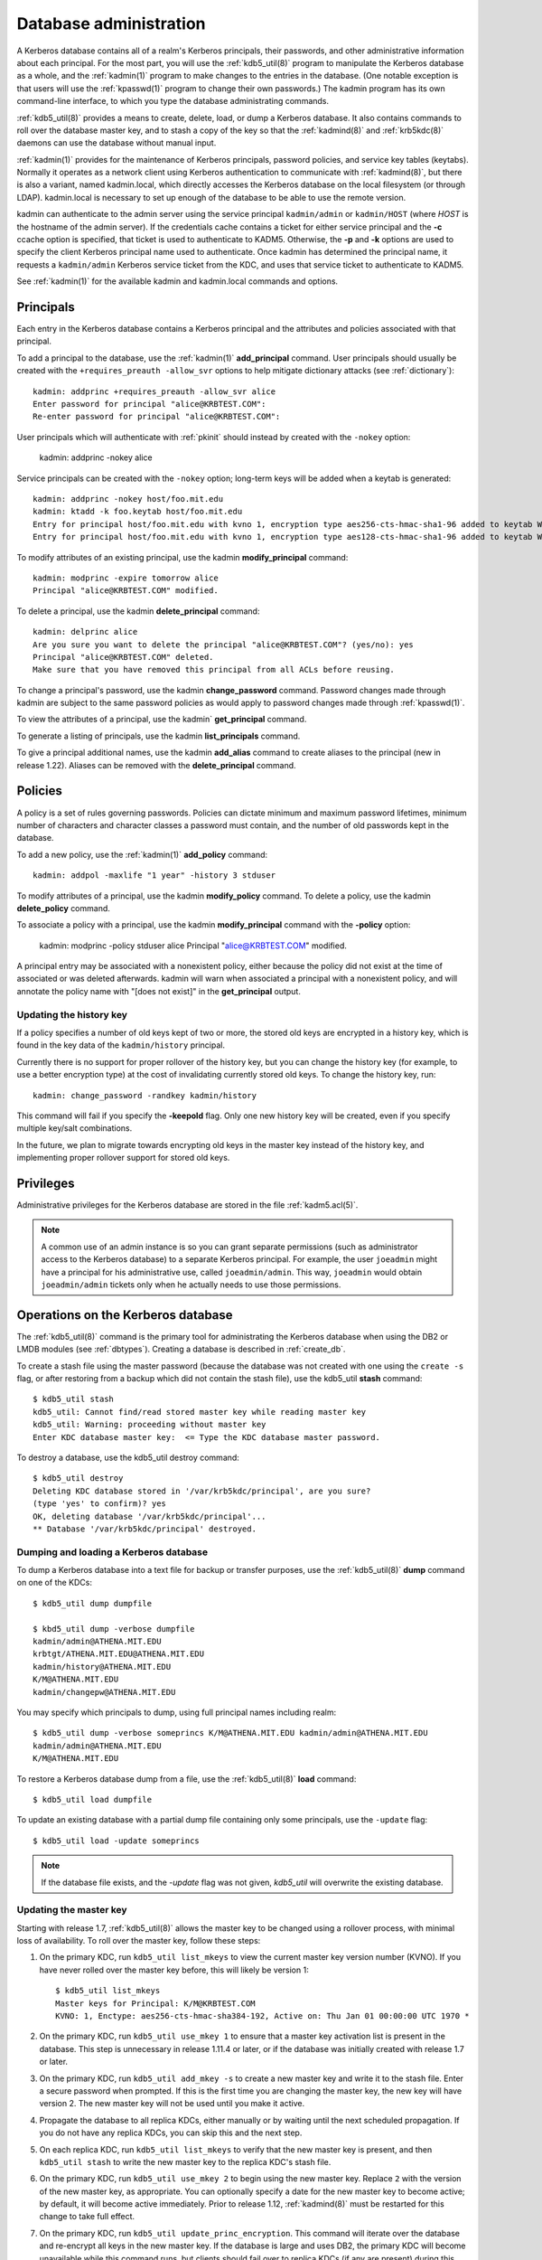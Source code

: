 Database administration
=======================

A Kerberos database contains all of a realm's Kerberos principals,
their passwords, and other administrative information about each
principal.  For the most part, you will use the :ref:`kdb5_util(8)`
program to manipulate the Kerberos database as a whole, and the
:ref:`kadmin(1)` program to make changes to the entries in the
database.  (One notable exception is that users will use the
:ref:`kpasswd(1)` program to change their own passwords.)  The kadmin
program has its own command-line interface, to which you type the
database administrating commands.

:ref:`kdb5_util(8)` provides a means to create, delete, load, or dump
a Kerberos database.  It also contains commands to roll over the
database master key, and to stash a copy of the key so that the
:ref:`kadmind(8)` and :ref:`krb5kdc(8)` daemons can use the database
without manual input.

:ref:`kadmin(1)` provides for the maintenance of Kerberos principals,
password policies, and service key tables (keytabs).  Normally it
operates as a network client using Kerberos authentication to
communicate with :ref:`kadmind(8)`, but there is also a variant, named
kadmin.local, which directly accesses the Kerberos database on the
local filesystem (or through LDAP).  kadmin.local is necessary to set
up enough of the database to be able to use the remote version.

kadmin can authenticate to the admin server using the service
principal ``kadmin/admin`` or ``kadmin/HOST`` (where *HOST* is the
hostname of the admin server).  If the credentials cache contains a
ticket for either service principal and the **-c** ccache option is
specified, that ticket is used to authenticate to KADM5.  Otherwise,
the **-p** and **-k** options are used to specify the client Kerberos
principal name used to authenticate.  Once kadmin has determined the
principal name, it requests a ``kadmin/admin`` Kerberos service ticket
from the KDC, and uses that service ticket to authenticate to KADM5.

See :ref:`kadmin(1)` for the available kadmin and kadmin.local
commands and options.


.. _principals:

Principals
----------

Each entry in the Kerberos database contains a Kerberos principal and
the attributes and policies associated with that principal.

To add a principal to the database, use the :ref:`kadmin(1)`
**add_principal** command.  User principals should usually be created
with the ``+requires_preauth -allow_svr`` options to help mitigate
dictionary attacks (see :ref:`dictionary`)::

    kadmin: addprinc +requires_preauth -allow_svr alice
    Enter password for principal "alice@KRBTEST.COM":
    Re-enter password for principal "alice@KRBTEST.COM":

User principals which will authenticate with :ref:`pkinit` should
instead by created with the ``-nokey`` option:

    kadmin: addprinc -nokey alice

Service principals can be created with the ``-nokey`` option;
long-term keys will be added when a keytab is generated::

    kadmin: addprinc -nokey host/foo.mit.edu
    kadmin: ktadd -k foo.keytab host/foo.mit.edu
    Entry for principal host/foo.mit.edu with kvno 1, encryption type aes256-cts-hmac-sha1-96 added to keytab WRFILE:foo.keytab.
    Entry for principal host/foo.mit.edu with kvno 1, encryption type aes128-cts-hmac-sha1-96 added to keytab WRFILE:foo.keytab.

To modify attributes of an existing principal, use the kadmin
**modify_principal** command::

    kadmin: modprinc -expire tomorrow alice
    Principal "alice@KRBTEST.COM" modified.

To delete a principal, use the kadmin **delete_principal** command::

    kadmin: delprinc alice
    Are you sure you want to delete the principal "alice@KRBTEST.COM"? (yes/no): yes
    Principal "alice@KRBTEST.COM" deleted.
    Make sure that you have removed this principal from all ACLs before reusing.

To change a principal's password, use the kadmin **change_password**
command.  Password changes made through kadmin are subject to the same
password policies as would apply to password changes made through
:ref:`kpasswd(1)`.

To view the attributes of a principal, use the kadmin`
**get_principal** command.

To generate a listing of principals, use the kadmin
**list_principals** command.

To give a principal additional names, use the kadmin **add_alias**
command to create aliases to the principal (new in release 1.22).
Aliases can be removed with the **delete_principal** command.


.. _policies:

Policies
--------

A policy is a set of rules governing passwords.  Policies can dictate
minimum and maximum password lifetimes, minimum number of characters
and character classes a password must contain, and the number of old
passwords kept in the database.

To add a new policy, use the :ref:`kadmin(1)` **add_policy** command::

    kadmin: addpol -maxlife "1 year" -history 3 stduser

To modify attributes of a principal, use the kadmin **modify_policy**
command.  To delete a policy, use the kadmin **delete_policy**
command.

To associate a policy with a principal, use the kadmin
**modify_principal** command with the **-policy** option:

    kadmin: modprinc -policy stduser alice
    Principal "alice@KRBTEST.COM" modified.

A principal entry may be associated with a nonexistent policy, either
because the policy did not exist at the time of associated or was
deleted afterwards.  kadmin will warn when associated a principal with
a nonexistent policy, and will annotate the policy name with "[does
not exist]" in the **get_principal** output.


.. _updating_history_key:

Updating the history key
~~~~~~~~~~~~~~~~~~~~~~~~

If a policy specifies a number of old keys kept of two or more, the
stored old keys are encrypted in a history key, which is found in the
key data of the ``kadmin/history`` principal.

Currently there is no support for proper rollover of the history key,
but you can change the history key (for example, to use a better
encryption type) at the cost of invalidating currently stored old
keys.  To change the history key, run::

    kadmin: change_password -randkey kadmin/history

This command will fail if you specify the **-keepold** flag.  Only one
new history key will be created, even if you specify multiple key/salt
combinations.

In the future, we plan to migrate towards encrypting old keys in the
master key instead of the history key, and implementing proper
rollover support for stored old keys.


.. _privileges:

Privileges
----------

Administrative privileges for the Kerberos database are stored in the
file :ref:`kadm5.acl(5)`.

.. note::

          A common use of an admin instance is so you can grant
          separate permissions (such as administrator access to the
          Kerberos database) to a separate Kerberos principal. For
          example, the user ``joeadmin`` might have a principal for
          his administrative use, called ``joeadmin/admin``.  This
          way, ``joeadmin`` would obtain ``joeadmin/admin`` tickets
          only when he actually needs to use those permissions.


.. _db_operations:

Operations on the Kerberos database
-----------------------------------

The :ref:`kdb5_util(8)` command is the primary tool for administrating
the Kerberos database when using the DB2 or LMDB modules (see
:ref:`dbtypes`).  Creating a database is described in
:ref:`create_db`.

To create a stash file using the master password (because the database
was not created with one using the ``create -s`` flag, or after
restoring from a backup which did not contain the stash file), use the
kdb5_util **stash** command::

    $ kdb5_util stash
    kdb5_util: Cannot find/read stored master key while reading master key
    kdb5_util: Warning: proceeding without master key
    Enter KDC database master key:  <= Type the KDC database master password.

To destroy a database, use the kdb5_util destroy command::

    $ kdb5_util destroy
    Deleting KDC database stored in '/var/krb5kdc/principal', are you sure?
    (type 'yes' to confirm)? yes
    OK, deleting database '/var/krb5kdc/principal'...
    ** Database '/var/krb5kdc/principal' destroyed.


.. _restore_from_dump:

Dumping and loading a Kerberos database
~~~~~~~~~~~~~~~~~~~~~~~~~~~~~~~~~~~~~~~

To dump a Kerberos database into a text file for backup or transfer
purposes, use the :ref:`kdb5_util(8)` **dump** command on one of the
KDCs::

    $ kdb5_util dump dumpfile

    $ kbd5_util dump -verbose dumpfile
    kadmin/admin@ATHENA.MIT.EDU
    krbtgt/ATHENA.MIT.EDU@ATHENA.MIT.EDU
    kadmin/history@ATHENA.MIT.EDU
    K/M@ATHENA.MIT.EDU
    kadmin/changepw@ATHENA.MIT.EDU

You may specify which principals to dump, using full principal names
including realm::

    $ kdb5_util dump -verbose someprincs K/M@ATHENA.MIT.EDU kadmin/admin@ATHENA.MIT.EDU
    kadmin/admin@ATHENA.MIT.EDU
    K/M@ATHENA.MIT.EDU

To restore a Kerberos database dump from a file, use the
:ref:`kdb5_util(8)` **load** command::

    $ kdb5_util load dumpfile

To update an existing database with a partial dump file containing
only some principals, use the ``-update`` flag::

    $ kdb5_util load -update someprincs

.. note::

          If the database file exists, and the *-update* flag was not
          given, *kdb5_util* will overwrite the existing database.


.. _updating_master_key:

Updating the master key
~~~~~~~~~~~~~~~~~~~~~~~

Starting with release 1.7, :ref:`kdb5_util(8)` allows the master key
to be changed using a rollover process, with minimal loss of
availability.  To roll over the master key, follow these steps:

#. On the primary KDC, run ``kdb5_util list_mkeys`` to view the
   current master key version number (KVNO).  If you have never rolled
   over the master key before, this will likely be version 1::

    $ kdb5_util list_mkeys
    Master keys for Principal: K/M@KRBTEST.COM
    KVNO: 1, Enctype: aes256-cts-hmac-sha384-192, Active on: Thu Jan 01 00:00:00 UTC 1970 *

#. On the primary KDC, run ``kdb5_util use_mkey 1`` to ensure that a
   master key activation list is present in the database.  This step
   is unnecessary in release 1.11.4 or later, or if the database was
   initially created with release 1.7 or later.

#. On the primary KDC, run ``kdb5_util add_mkey -s`` to create a new
   master key and write it to the stash file.  Enter a secure password
   when prompted.  If this is the first time you are changing the
   master key, the new key will have version 2.  The new master key
   will not be used until you make it active.

#. Propagate the database to all replica KDCs, either manually or by
   waiting until the next scheduled propagation.  If you do not have
   any replica KDCs, you can skip this and the next step.

#. On each replica KDC, run ``kdb5_util list_mkeys`` to verify that
   the new master key is present, and then ``kdb5_util stash`` to
   write the new master key to the replica KDC's stash file.

#. On the primary KDC, run ``kdb5_util use_mkey 2`` to begin using the
   new master key.  Replace ``2`` with the version of the new master
   key, as appropriate.  You can optionally specify a date for the new
   master key to become active; by default, it will become active
   immediately.  Prior to release 1.12, :ref:`kadmind(8)` must be
   restarted for this change to take full effect.

#. On the primary KDC, run ``kdb5_util update_princ_encryption``.
   This command will iterate over the database and re-encrypt all keys
   in the new master key.  If the database is large and uses DB2, the
   primary KDC will become unavailable while this command runs, but
   clients should fail over to replica KDCs (if any are present)
   during this time period.  In release 1.13 and later, you can
   instead run ``kdb5_util -x unlockiter update_princ_encryption`` to
   use unlocked iteration; this variant will take longer, but will
   keep the database available to the KDC and kadmind while it runs.

#. Wait until the above changes have propagated to all replica KDCs
   and until all running KDC and kadmind processes have serviced
   requests using updated principal entries.

#. On the primary KDC, run ``kdb5_util purge_mkeys`` to clean up the
   old master key.


.. _ops_on_ldap:

Operations on the LDAP database
-------------------------------

The :ref:`kdb5_ldap_util(8)` command is the primary tool for
administrating the Kerberos database when using the LDAP module.
Creating an LDAP Kerberos database is describe in :ref:`conf_ldap`.

To view a list of realms in the LDAP database, use the kdb5_ldap_util
**list** command::

    $ kdb5_ldap_util list
    KRBTEST.COM

To modify the attributes of a realm, use the kdb5_ldap_util **modify**
command.  For example, to change the default realm's maximum ticket
life::

    $ kdb5_ldap_util modify -maxtktlife "10 hours"

To display the attributes of a realm, use the kdb5_ldap_util **view**
command::

    $ kdb5_ldap_util view
                   Realm Name: KRBTEST.COM
          Maximum Ticket Life: 0 days 00:10:00

To remove a realm from the LDAP database, destroying its contents, use
the kdb5_ldap_util **destroy** command::

    $ kdb5_ldap_util destroy
    Deleting KDC database of 'KRBTEST.COM', are you sure?
    (type 'yes' to confirm)? yes
    OK, deleting database of 'KRBTEST.COM'...
    ** Database of 'KRBTEST.COM' destroyed.


Ticket Policy operations
~~~~~~~~~~~~~~~~~~~~~~~~

Unlike the DB2 and LMDB modules, the LDAP module supports ticket
policy objects, which can be associated with principals to restrict
maximum ticket lifetimes and set mandatory principal flags.  Ticket
policy objects are distinct from the password policies described
earlier on this page, and are chiefly managed through kdb5_ldap_util
rather than kadmin.  To create a new ticket policy, use the
kdb5_ldap_util **create_policy** command::

    $ kdb5_ldap_util create_policy -maxrenewlife "2 days" users

To associate a ticket policy with a principal, use the
:ref:`kadmin(1)` **modify_principal** (or **add_principal**) command
with the **-x tktpolicy=**\ *policy* option::

    $ kadmin.local modprinc -x tktpolicy=users alice

To remove a ticket policy reference from a principal, use the same
command with an empty *policy*::

    $ kadmin.local modprinc -x tktpolicy= alice

To list the existing ticket policy objects, use the kdb5_ldap_util
**list_policy** command::

    $ kdb5_ldap_util list_policy
    users

To modify the attributes of a ticket policy object, use the
kdb5_ldap_util **modify_policy** command::

    $ kdb5_ldap_util modify_policy -allow_svr +requires_preauth users

To view the attributes of a ticket policy object, use the
kdb5_ldap_util **view_policy** command::

    $ kdb5_ldap_util view_policy users
                Ticket policy: users
       Maximum renewable life: 2 days 00:00:00
                 Ticket flags: REQUIRES_PRE_AUTH DISALLOW_SVR

To destroy an ticket policy object, use the kdb5_ldap_util
**destroy_policy** command::

    $ kdb5_ldap_util destroy_policy users
    This will delete the policy object 'users', are you sure?
    (type 'yes' to confirm)? yes
    ** policy object 'users' deleted.


.. _xrealm_authn:

Cross-realm authentication
--------------------------

In order for a KDC in one realm to authenticate Kerberos users in a
different realm, it must share a key with the KDC in the other realm.
In both databases, there must be krbtgt service principals for both realms.
For example, if you need to do cross-realm authentication between the realms
``ATHENA.MIT.EDU`` and ``EXAMPLE.COM``, you would need to add the
principals ``krbtgt/EXAMPLE.COM@ATHENA.MIT.EDU`` and
``krbtgt/ATHENA.MIT.EDU@EXAMPLE.COM`` to both databases.
These principals must all have the same passwords, key version
numbers, and encryption types; this may require explicitly setting
the key version number with the **-kvno** option.

In the ATHENA.MIT.EDU and EXAMPLE.COM cross-realm case, the administrators
would run the following commands on the KDCs in both realms::

    shell%: kadmin.local -e "aes256-cts:normal"
    kadmin: addprinc -requires_preauth krbtgt/ATHENA.MIT.EDU@EXAMPLE.COM
    Enter password for principal krbtgt/ATHENA.MIT.EDU@EXAMPLE.COM:
    Re-enter password for principal krbtgt/ATHENA.MIT.EDU@EXAMPLE.COM:
    kadmin: addprinc -requires_preauth krbtgt/EXAMPLE.COM@ATHENA.MIT.EDU
    Enter password for principal krbtgt/EXAMPLE.COM@ATHENA.MIT.EDU:
    Enter password for principal krbtgt/EXAMPLE.COM@ATHENA.MIT.EDU:
    kadmin:

.. note::

          Even if most principals in a realm are generally created
          with the **requires_preauth** flag enabled, this flag is not
          desirable on cross-realm authentication keys because doing
          so makes it impossible to disable preauthentication on a
          service-by-service basis.  Disabling it as in the example
          above is recommended.

.. note::

          It is very important that these principals have good
          passwords.  MIT recommends that TGT principal passwords be
          at least 26 characters of random ASCII text.


.. _changing_krbtgt_key:

Changing the krbtgt key
-----------------------

A Kerberos Ticket Granting Ticket (TGT) is a service ticket for the
principal ``krbtgt/REALM``.  The key for this principal is created
when the Kerberos database is initialized and need not be changed.
However, it will only have the encryption types supported by the KDC
at the time of the initial database creation.  To allow use of newer
encryption types for the TGT, this key has to be changed.

Changing this key using the normal :ref:`kadmin(1)`
**change_password** command would invalidate any previously issued
TGTs.  Therefore, when changing this key, normally one should use the
**-keepold** flag to change_password to retain the previous key in the
database as well as the new key.  For example::

    kadmin: change_password -randkey -keepold krbtgt/ATHENA.MIT.EDU@ATHENA.MIT.EDU

.. warning::

             After issuing this command, the old key is still valid
             and is still vulnerable to (for instance) brute force
             attacks.  To completely retire an old key or encryption
             type, run the kadmin **purgekeys** command to delete keys
             with older kvnos, ideally first making sure that all
             tickets issued with the old keys have expired.

Only the first krbtgt key of the newest key version is used to encrypt
ticket-granting tickets.  However, the set of encryption types present
in the krbtgt keys is used by default to determine the session key
types supported by the krbtgt service (see
:ref:`session_key_selection`).  Because non-MIT Kerberos clients
sometimes send a limited set of encryption types when making AS
requests, it can be important for the krbtgt service to support
multiple encryption types.  This can be accomplished by giving the
krbtgt principal multiple keys, which is usually as simple as not
specifying any **-e** option when changing the krbtgt key, or by
setting the **session_enctypes** string attribute on the krbtgt
principal (see :ref:`set_string`).

Due to a bug in releases 1.8 through 1.13, renewed and forwarded
tickets may not work if the original ticket was obtained prior to a
krbtgt key change and the modified ticket is obtained afterwards.
Upgrading the KDC to release 1.14 or later will correct this bug.


.. _incr_db_prop:

Incremental database propagation
--------------------------------

Overview
~~~~~~~~

At some very large sites, dumping and transmitting the database can
take more time than is desirable for changes to propagate from the
primary KDC to the replica KDCs.  The incremental propagation support
added in the 1.7 release is intended to address this.

With incremental propagation enabled, all programs on the primary KDC
that change the database also write information about the changes to
an "update log" file, maintained as a circular buffer of a certain
size.  A process on each replica KDC connects to a service on the
primary KDC (currently implemented in the :ref:`kadmind(8)` server) and
periodically requests the changes that have been made since the last
check.  By default, this check is done every two minutes.

Incremental propagation uses the following entries in the per-realm
data in the KDC config file (See :ref:`kdc.conf(5)`):

====================== =============== ===========================================
iprop_enable           *boolean*       If *true*, then incremental propagation is enabled, and (as noted below) normal kprop propagation is disabled. The default is *false*.
iprop_master_ulogsize  *integer*       Indicates the number of entries that should be retained in the update log. The default is 1000; the maximum number is 2500.
iprop_replica_poll     *time interval* Indicates how often the replica should poll the primary KDC for changes to the database. The default is two minutes.
iprop_port             *integer*       Specifies the port number to be used for incremental propagation. This is required in both primary and replica configuration files.
iprop_resync_timeout   *integer*       Specifies the number of seconds to wait for a full propagation to complete. This is optional on replica configurations.  Defaults to 300 seconds (5 minutes).
iprop_logfile          *file name*     Specifies where the update log file for the realm database is to be stored. The default is to use the *database_name* entry from the realms section of the config file :ref:`kdc.conf(5)`, with *.ulog* appended. (NOTE: If database_name isn't specified in the realms section, perhaps because the LDAP database back end is being used, or the file name is specified in the *dbmodules* section, then the hard-coded default for *database_name* is used. Determination of the *iprop_logfile*  default value will not use values from the *dbmodules* section.)
====================== =============== ===========================================

Both primary and replica sides must have a principal named
``kiprop/hostname`` (where *hostname* is the lowercase,
fully-qualified, canonical name for the host) registered in the
Kerberos database, and have keys for that principal stored in the
default keytab file (|keytab|).  The ``kiprop/hostname`` principal may
have been created automatically for the primary KDC, but it must
always be created for replica KDCs.

On the primary KDC side, the ``kiprop/hostname`` principal must be
listed in the kadmind ACL file :ref:`kadm5.acl(5)`, and given the
**p** privilege (see :ref:`privileges`).

On the replica KDC side, :ref:`kpropd(8)` should be run.  When
incremental propagation is enabled, it will connect to the kadmind on
the primary KDC and start requesting updates.

The normal kprop mechanism is disabled by the incremental propagation
support.  However, if the replica has been unable to fetch changes
from the primary KDC for too long (network problems, perhaps), the log
on the primary may wrap around and overwrite some of the updates that
the replica has not yet retrieved.  In this case, the replica will
instruct the primary KDC to dump the current database out to a file
and invoke a one-time kprop propagation, with special options to also
convey the point in the update log at which the replica should resume
fetching incremental updates.  Thus, all the keytab and ACL setup
previously described for kprop propagation is still needed.

If an environment has a large number of replicas, it may be desirable
to arrange them in a hierarchy instead of having the primary serve
updates to every replica.  To do this, run ``kadmind -proponly`` on
each intermediate replica, and ``kpropd -A upstreamhostname`` on
downstream replicas to direct each one to the appropriate upstream
replica.

There are several known restrictions in the current implementation:

- The incremental update protocol does not transport changes to policy
  objects.  Any policy changes on the primary will result in full
  resyncs to all replicas.
- The replica's KDB module must support locking; it cannot be using the
  LDAP KDB module.
- The primary and replica must be able to initiate TCP connections in
  both directions, without an intervening NAT.


Sun/MIT incremental propagation differences
~~~~~~~~~~~~~~~~~~~~~~~~~~~~~~~~~~~~~~~~~~~

Sun donated the original code for supporting incremental database
propagation to MIT.  Some changes have been made in the MIT source
tree that will be visible to administrators.  (These notes are based
on Sun's patches.  Changes to Sun's implementation since then may not
be reflected here.)

The Sun config file support looks for ``sunw_dbprop_enable``,
``sunw_dbprop_master_ulogsize``, and ``sunw_dbprop_slave_poll``.

The incremental propagation service is implemented as an ONC RPC
service.  In the Sun implementation, the service is registered with
rpcbind (also known as portmapper) and the client looks up the port
number to contact.  In the MIT implementation, where interaction with
some modern versions of rpcbind doesn't always work well, the port
number must be specified in the config file on both the primary and
replica sides.

The Sun implementation hard-codes pathnames in ``/var/krb5`` for the
update log and the per-replica kprop dump files.  In the MIT
implementation, the pathname for the update log is specified in the
config file, and the per-replica dump files are stored in
|kdcdir|\ ``/replica_datatrans_hostname``.

